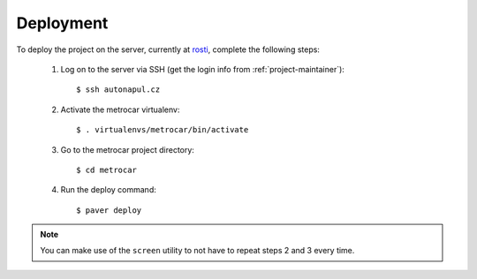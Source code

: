 ==========
Deployment
==========

To deploy the project on the server, currently at rosti_, complete the following
steps:

    1. Log on to the server via SSH (get the login info from
       :ref:`project-maintainer`)::

        $ ssh autonapul.cz

    2. Activate the metrocar virtualenv::

        $ . virtualenvs/metrocar/bin/activate

    3. Go to the metrocar project directory::

        $ cd metrocar

    4. Run the deploy command::

        $ paver deploy


.. _rosti: http://rosti.cz


.. note:: You can make use of the ``screen`` utility to not have to repeat steps
          2 and 3 every time.
